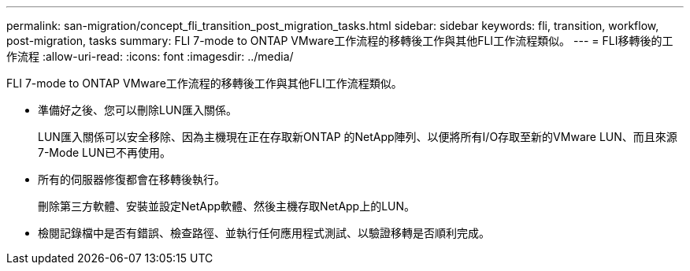 ---
permalink: san-migration/concept_fli_transition_post_migration_tasks.html 
sidebar: sidebar 
keywords: fli, transition, workflow, post-migration, tasks 
summary: FLI 7-mode to ONTAP VMware工作流程的移轉後工作與其他FLI工作流程類似。 
---
= FLI移轉後的工作流程
:allow-uri-read: 
:icons: font
:imagesdir: ../media/


[role="lead"]
FLI 7-mode to ONTAP VMware工作流程的移轉後工作與其他FLI工作流程類似。

* 準備好之後、您可以刪除LUN匯入關係。
+
LUN匯入關係可以安全移除、因為主機現在正在存取新ONTAP 的NetApp陣列、以便將所有I/O存取至新的VMware LUN、而且來源7-Mode LUN已不再使用。

* 所有的伺服器修復都會在移轉後執行。
+
刪除第三方軟體、安裝並設定NetApp軟體、然後主機存取NetApp上的LUN。

* 檢閱記錄檔中是否有錯誤、檢查路徑、並執行任何應用程式測試、以驗證移轉是否順利完成。

